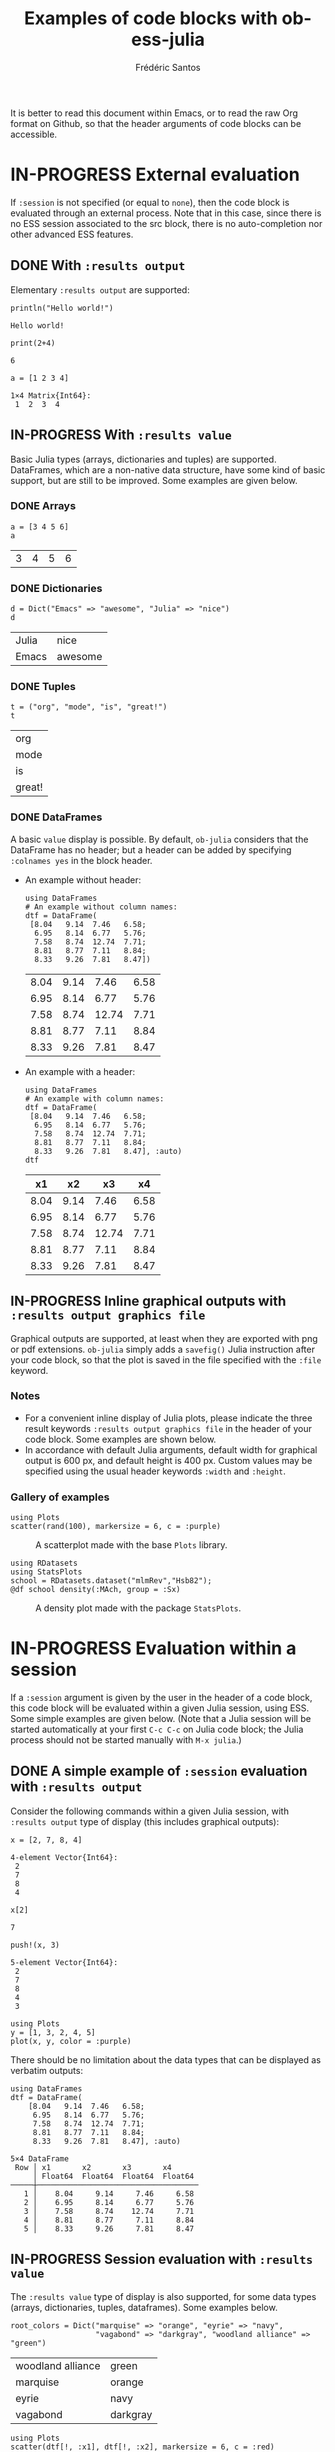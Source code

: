 #+TITLE: Examples of code blocks with ob-ess-julia
#+AUTHOR: Frédéric Santos
#+OPTIONS: todo:t
#+STARTUP: noindent num

It is better to read this document within Emacs, or to read the raw Org format on Github, so that the header arguments of code blocks can be accessible.

* IN-PROGRESS External evaluation
If ~:session~ is not specified (or equal to ~none~), then the code block is evaluated through an external process. Note that in this case, since there is no ESS session associated to the src block, there is no auto-completion nor other advanced ESS features.

** DONE With ~:results output~
   CLOSED: [2020-10-07 mer. 10:14]
Elementary ~:results output~ are supported:

#+begin_src ess-julia :results output :exports both
println("Hello world!")
#+end_src

#+RESULTS:
: Hello world!

#+begin_src ess-julia :results output :exports both :session none
print(2+4)
#+end_src

#+RESULTS:
: 6

#+begin_src ess-julia :results output :exports both
a = [1 2 3 4]
#+end_src

#+RESULTS:
: 1×4 Matrix{Int64}:
:  1  2  3  4

** IN-PROGRESS With ~:results value~
Basic Julia types (arrays, dictionaries and tuples) are supported. DataFrames, which are a non-native data structure, have some kind of basic support, but are still to be improved. Some examples are given below.

*** DONE Arrays
    CLOSED: [2020-10-06 mar. 18:32]
#+begin_src ess-julia :results value :exports both
a = [3 4 5 6]
a
#+end_src

#+RESULTS:
| 3 | 4 | 5 | 6 |

*** DONE Dictionaries
    CLOSED: [2020-10-06 mar. 18:33]
#+begin_src ess-julia :results value :exports both
d = Dict("Emacs" => "awesome", "Julia" => "nice")
d
#+end_src

#+RESULTS:
| Julia | nice    |
| Emacs | awesome |

*** DONE Tuples
    CLOSED: [2020-10-06 mar. 18:35]
#+begin_src ess-julia :results value :exports both
t = ("org", "mode", "is", "great!")
t
#+end_src

#+RESULTS:
| org    |
| mode   |
| is     |
| great! |

*** DONE DataFrames
    CLOSED: [2021-04-13 mar. 18:18]
A basic ~value~ display is possible. By default, ~ob-julia~ considers that the DataFrame has no header; but a header can be added by specifying =:colnames yes= in the block header.

- An example without header:
  #+begin_src ess-julia :results value :exports both
using DataFrames
# An example without column names:
dtf = DataFrame(                 
 [8.04   9.14  7.46   6.58;    
  6.95   8.14  6.77   5.76;   
  7.58   8.74  12.74  7.71;   
  8.81   8.77  7.11   8.84;   
  8.33   9.26  7.81   8.47])
  #+end_src

  #+RESULTS:
  | 8.04 | 9.14 |  7.46 | 6.58 |
  | 6.95 | 8.14 |  6.77 | 5.76 |
  | 7.58 | 8.74 | 12.74 | 7.71 |
  | 8.81 | 8.77 |  7.11 | 8.84 |
  | 8.33 | 9.26 |  7.81 | 8.47 |

- An example with a header:
  #+begin_src ess-julia :results value :exports both :colnames yes
using DataFrames
# An example with column names:
dtf = DataFrame(                 
 [8.04   9.14  7.46   6.58;    
  6.95   8.14  6.77   5.76;   
  7.58   8.74  12.74  7.71;   
  8.81   8.77  7.11   8.84;   
  8.33   9.26  7.81   8.47], :auto)
dtf
  #+end_src

  #+RESULTS:
  |   x1 |   x2 |    x3 |   x4 |
  |------+------+-------+------|
  | 8.04 | 9.14 |  7.46 | 6.58 |
  | 6.95 | 8.14 |  6.77 | 5.76 |
  | 7.58 | 8.74 | 12.74 | 7.71 |
  | 8.81 | 8.77 |  7.11 | 8.84 |
  | 8.33 | 9.26 |  7.81 | 8.47 |

** IN-PROGRESS Inline graphical outputs with ~:results output graphics file~
Graphical outputs are supported, at least when they are exported with png or pdf extensions. ~ob-julia~ simply adds a =savefig()= Julia instruction after your code block, so that the plot is saved in the file specified with the ~:file~ keyword.

*** Notes
- For a convenient inline display of Julia plots, please indicate the three result keywords ~:results output graphics file~ in the header of your code block. Some examples are shown below.
- In accordance with default Julia arguments, default width for graphical output is 600 px, and default height is 400 px. Custom values may be specified using the usual header keywords =:width= and =:height=.

*** Gallery of examples
#+begin_src ess-julia :results output graphics file :file example_plots/Plots_scatterplot.png :exports both :height 500 :width 500
using Plots
scatter(rand(100), markersize = 6, c = :purple)
#+end_src

#+CAPTION: A scatterplot made with the base ~Plots~ library.
#+RESULTS:
[[file:example_plots/Plots_scatterplot.png]]

#+begin_src ess-julia :results output graphics file :file example_plots/StatsPlots_density.png :exports both
using RDatasets
using StatsPlots
school = RDatasets.dataset("mlmRev","Hsb82");
@df school density(:MAch, group = :Sx)
#+end_src

#+CAPTION: A density plot made with the package ~StatsPlots~.
#+RESULTS:
[[file:example_plots/StatsPlots_density.png]]

* IN-PROGRESS Evaluation within a session
If a ~:session~ argument is given by the user in the header of a code block, this code block will be evaluated within a given Julia session, using ESS. Some simple examples are given below. (Note that a Julia session will be started automatically at your first ~C-c C-c~ on Julia code block; the Julia process should not be started manually with ~M-x julia~.)

** DONE A simple example of ~:session~ evaluation with ~:results output~
   CLOSED: [2020-10-12 lun. 07:51]
Consider the following commands within a given Julia session, with ~:results output~ type of display (this includes graphical outputs):

#+begin_src ess-julia :results output :session *juliasession* :exports both
x = [2, 7, 8, 4]
#+end_src

#+RESULTS:
: 4-element Vector{Int64}:
:  2
:  7
:  8
:  4

#+begin_src ess-julia :results output :session *juliasession* :exports both
x[2]
#+end_src

#+RESULTS:
: 7

#+begin_src ess-julia :results output :session *juliasession* :exports both
push!(x, 3)
#+end_src

#+RESULTS:
: 5-element Vector{Int64}:
:  2
:  7
:  8
:  4
:  3

#+begin_src ess-julia :results output graphics file :file example_plots/session_plot_line.png :session *juliasession* :exports both :width 300 :height 300
using Plots
y = [1, 3, 2, 4, 5]
plot(x, y, color = :purple)
#+end_src

#+RESULTS:
[[file:example_plots/session_plot_line.png]]

There should be no limitation about the data types that can be displayed as verbatim outputs:
#+begin_src ess-julia :results output :session *juliasession* :exports both
using DataFrames
dtf = DataFrame(
    [8.04   9.14  7.46   6.58;
     6.95   8.14  6.77   5.76;
     7.58   8.74  12.74  7.71;
     8.81   8.77  7.11   8.84;
     8.33   9.26  7.81   8.47], :auto)
#+end_src

#+RESULTS:
: 5×4 DataFrame
:  Row │ x1       x2       x3       x4
:      │ Float64  Float64  Float64  Float64
: ─────┼────────────────────────────────────
:    1 │    8.04     9.14     7.46     6.58
:    2 │    6.95     8.14     6.77     5.76
:    3 │    7.58     8.74    12.74     7.71
:    4 │    8.81     8.77     7.11     8.84
:    5 │    8.33     9.26     7.81     8.47

** IN-PROGRESS Session evaluation with ~:results value~
The ~:results value~ type of display is also supported, for some data types (arrays, dictionaries, tuples, dataframes). Some examples below.

#+begin_src ess-julia :results value :session *juliasession* :exports both
root_colors = Dict("marquise" => "orange", "eyrie" => "navy",
                   "vagabond" => "darkgray", "woodland alliance" => "green")
#+end_src

#+RESULTS:
| woodland alliance | green    |
| marquise          | orange   |
| eyrie             | navy     |
| vagabond          | darkgray |

#+begin_src ess-julia :results output graphics file :file example_plots/session_plot_dtf.png :session *juliasession* :exports both
using Plots
scatter(dtf[!, :x1], dtf[!, :x2], markersize = 6, c = :red)
#+end_src

#+CAPTION: A scatterplot from the previous dataframe.
#+RESULTS:
[[file:example_plots/session_plot_dtf.png]]

DataFrames can be exported as org tables as well:

#+begin_src ess-julia :results value table :session *juliasession* :exports both :colnames yes
using DataFrames # reload just for testing purpose, this is not needed
dtf2 = DataFrame(          
    [1 2 3 4;    
     2 3 4 1;   
     3 4 1 2])
rename!(dtf2, [:a, :b, :c, :d])
dtf2 # please indicate the value to return at the end of the code block
#+end_src

#+RESULTS:
| a | b | c | d |
|---+---+---+---|
| 1 | 2 | 3 | 4 |
| 2 | 3 | 4 | 1 |
| 3 | 4 | 1 | 2 |

** IN-PROGRESS Specifying a session directory with ~:dir~
By default, if no directory is specified by the user, ESS will ask for the working directory of the newly created session. However, this directory can be directly given as a ~:dir~ argument. The code block below will run a Julia session in ~/home/fsantos/Documents/~:

#+begin_src ess-julia :results output :session *newsession* :exports both :dir /home/fsantos/Documents/
a = [7 8 9 10]
#+end_src

#+RESULTS:
: 
: 1×4 Array{Int64,2}:
:  7  8  9  10

* IN-PROGRESS Passing variables with ~:var~
** DONE Atomic values
   CLOSED: [2020-10-22 jeu. 10:02]
Consider the following R code block, defining an atomic value ~Rvar~:

#+NAME: Rvar
#+begin_src R :results value :session *R* :exports both
Rvar <- 2
#+end_src

#+RESULTS: Rvar
: 2

This variable ~Rvar~ can be passed into a Julia session using the ~:var~ header argument:
#+begin_src ess-julia :results output :session *juliasession* :exports both :var Rvar=Rvar
Rvar
#+end_src

#+RESULTS:
: 2

** IN-PROGRESS Non-atomic values
It's also possible to pass non-atomic values such as dataframes between various languages. For instance, let's create a dataframe in R:

#+NAME: Rdtf
#+begin_src R :results value :session *R* :exports both :colnames yes
Rdtf <- head(iris)
Rdtf
#+end_src

#+RESULTS: Rdtf
| Sepal.Length | Sepal.Width | Petal.Length | Petal.Width | Species |
|--------------+-------------+--------------+-------------+---------|
|          5.1 |         3.5 |          1.4 |         0.2 | setosa  |
|          4.9 |           3 |          1.4 |         0.2 | setosa  |
|          4.7 |         3.2 |          1.3 |         0.2 | setosa  |
|          4.6 |         3.1 |          1.5 |         0.2 | setosa  |
|            5 |         3.6 |          1.4 |         0.2 | setosa  |
|          5.4 |         3.9 |          1.7 |         0.4 | setosa  |

This dataframe ~Rdtf~ can then be passed into the Julia session with the proper ~:var~ header argument. Here is its display as a ~value table~:

#+begin_src ess-julia :results value table :session *juliasession* :exports both :var Rdtf=Rdtf :colnames yes
Rdtf
#+end_src

#+RESULTS:
| Sepal.Length | Sepal.Width | Petal.Length | Petal.Width | Species |
|--------------+-------------+--------------+-------------+---------|
|          5.1 |         3.5 |          1.4 |         0.2 | setosa  |
|          4.9 |         3.0 |          1.4 |         0.2 | setosa  |
|          4.7 |         3.2 |          1.3 |         0.2 | setosa  |
|          4.6 |         3.1 |          1.5 |         0.2 | setosa  |
|          5.0 |         3.6 |          1.4 |         0.2 | setosa  |
|          5.4 |         3.9 |          1.7 |         0.4 | setosa  |

and its display as an ~output~:

#+begin_src ess-julia :results output :session *juliasession* :exports both :var Rdtf=Rdtf
Rdtf
#+end_src

#+RESULTS:
#+begin_example
6×5 DataFrame
 Row │ Sepal.Length  Sepal.Width  Petal.Length  Petal.Width  Species
     │ Float64       Float64      Float64       Float64      String
─────┼───────────────────────────────────────────────────────────────
   1 │          5.1          3.5           1.4          0.2  setosa
   2 │          4.9          3.0           1.4          0.2  setosa
   3 │          4.7          3.2           1.3          0.2  setosa
   4 │          4.6          3.1           1.5          0.2  setosa
   5 │          5.0          3.6           1.4          0.2  setosa
   6 │          5.4          3.9           1.7          0.4  setosa
#+end_example
